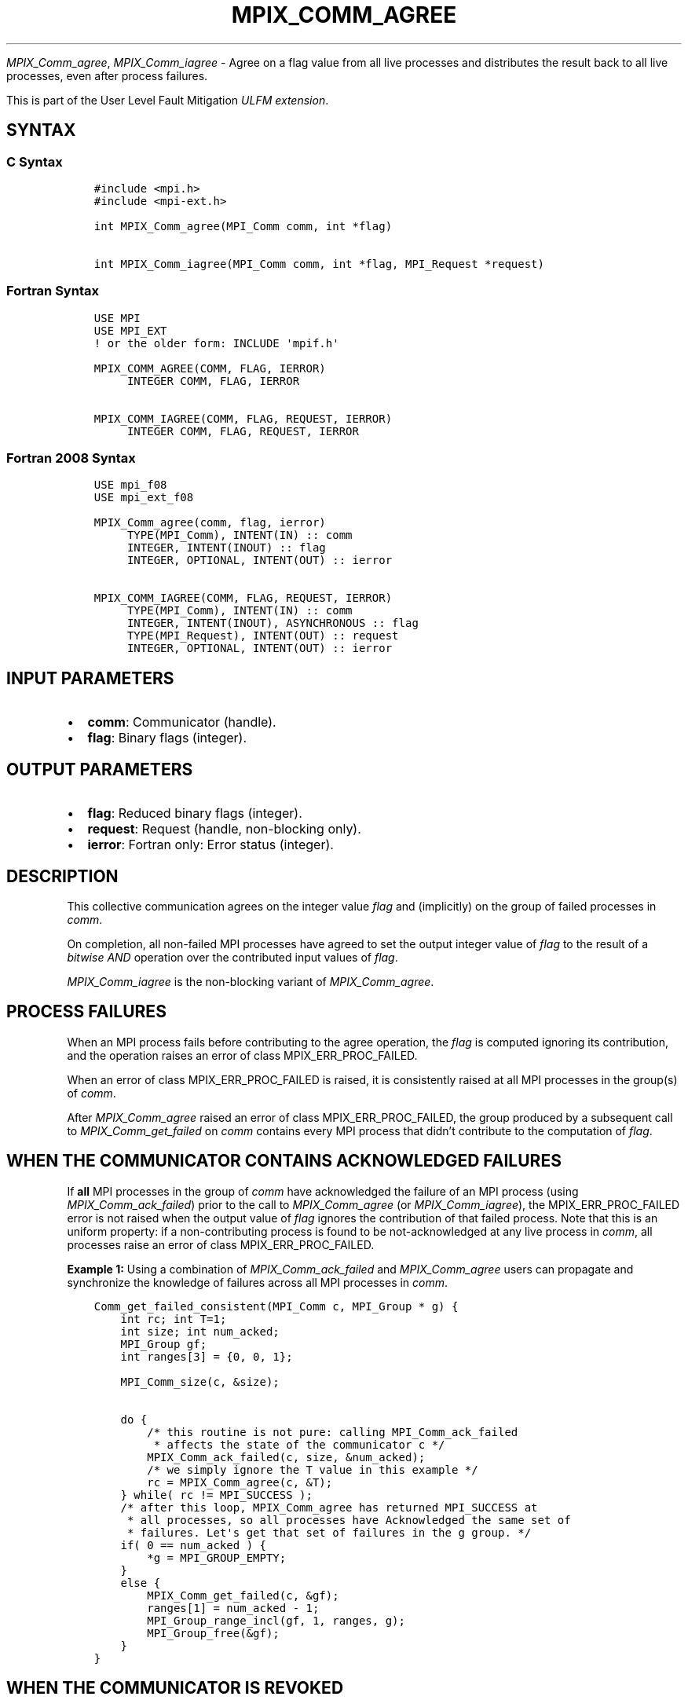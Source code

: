 .\" Man page generated from reStructuredText.
.
.TH "MPIX_COMM_AGREE" "3" "Nov 15, 2024" "" "Open MPI"
.
.nr rst2man-indent-level 0
.
.de1 rstReportMargin
\\$1 \\n[an-margin]
level \\n[rst2man-indent-level]
level margin: \\n[rst2man-indent\\n[rst2man-indent-level]]
-
\\n[rst2man-indent0]
\\n[rst2man-indent1]
\\n[rst2man-indent2]
..
.de1 INDENT
.\" .rstReportMargin pre:
. RS \\$1
. nr rst2man-indent\\n[rst2man-indent-level] \\n[an-margin]
. nr rst2man-indent-level +1
.\" .rstReportMargin post:
..
.de UNINDENT
. RE
.\" indent \\n[an-margin]
.\" old: \\n[rst2man-indent\\n[rst2man-indent-level]]
.nr rst2man-indent-level -1
.\" new: \\n[rst2man-indent\\n[rst2man-indent-level]]
.in \\n[rst2man-indent\\n[rst2man-indent-level]]u
..
.sp
\fI\%MPIX_Comm_agree\fP, \fI\%MPIX_Comm_iagree\fP \- Agree on a flag value
from all live processes and distributes the result back to all live
processes, even after process failures.
.sp
This is part of the User Level Fault Mitigation \fI\%ULFM extension\fP\&.
.SH SYNTAX
.SS C Syntax
.INDENT 0.0
.INDENT 3.5
.sp
.nf
.ft C
#include <mpi.h>
#include <mpi\-ext.h>

int MPIX_Comm_agree(MPI_Comm comm, int *flag)

int MPIX_Comm_iagree(MPI_Comm comm, int *flag, MPI_Request *request)
.ft P
.fi
.UNINDENT
.UNINDENT
.SS Fortran Syntax
.INDENT 0.0
.INDENT 3.5
.sp
.nf
.ft C
USE MPI
USE MPI_EXT
! or the older form: INCLUDE \(aqmpif.h\(aq

MPIX_COMM_AGREE(COMM, FLAG, IERROR)
     INTEGER COMM, FLAG, IERROR

MPIX_COMM_IAGREE(COMM, FLAG, REQUEST, IERROR)
     INTEGER COMM, FLAG, REQUEST, IERROR
.ft P
.fi
.UNINDENT
.UNINDENT
.SS Fortran 2008 Syntax
.INDENT 0.0
.INDENT 3.5
.sp
.nf
.ft C
USE mpi_f08
USE mpi_ext_f08

MPIX_Comm_agree(comm, flag, ierror)
     TYPE(MPI_Comm), INTENT(IN) :: comm
     INTEGER, INTENT(INOUT) :: flag
     INTEGER, OPTIONAL, INTENT(OUT) :: ierror

MPIX_COMM_IAGREE(COMM, FLAG, REQUEST, IERROR)
     TYPE(MPI_Comm), INTENT(IN) :: comm
     INTEGER, INTENT(INOUT), ASYNCHRONOUS :: flag
     TYPE(MPI_Request), INTENT(OUT) :: request
     INTEGER, OPTIONAL, INTENT(OUT) :: ierror
.ft P
.fi
.UNINDENT
.UNINDENT
.SH INPUT PARAMETERS
.INDENT 0.0
.IP \(bu 2
\fBcomm\fP: Communicator (handle).
.IP \(bu 2
\fBflag\fP: Binary flags (integer).
.UNINDENT
.SH OUTPUT PARAMETERS
.INDENT 0.0
.IP \(bu 2
\fBflag\fP: Reduced binary flags (integer).
.IP \(bu 2
\fBrequest\fP: Request (handle, non\-blocking only).
.IP \(bu 2
\fBierror\fP: Fortran only: Error status (integer).
.UNINDENT
.SH DESCRIPTION
.sp
This collective communication agrees on the integer value \fIflag\fP and
(implicitly) on the group of failed processes in \fIcomm\fP\&.
.sp
On completion, all non\-failed MPI processes have agreed to set the
output integer value of \fIflag\fP to the result of a \fIbitwise AND\fP
operation over the contributed input values of \fIflag\fP\&.
.sp
\fI\%MPIX_Comm_iagree\fP is the non\-blocking variant of \fI\%MPIX_Comm_agree\fP\&.
.SH PROCESS FAILURES
.sp
When an MPI process fails before contributing to the agree operation,
the \fIflag\fP is computed ignoring its contribution, and the operation
raises an error of class MPIX_ERR_PROC_FAILED.
.sp
When an error of class MPIX_ERR_PROC_FAILED is raised, it is consistently
raised at all MPI processes in the group(s) of \fIcomm\fP\&.
.sp
After \fI\%MPIX_Comm_agree\fP raised an error of class MPIX_ERR_PROC_FAILED,
the group produced by a subsequent call to \fI\%MPIX_Comm_get_failed\fP on
\fIcomm\fP contains every MPI process that didn’t contribute to the
computation of \fIflag\fP\&.
.SH WHEN THE COMMUNICATOR CONTAINS ACKNOWLEDGED FAILURES
.sp
If \fBall\fP MPI processes in the group of \fIcomm\fP have acknowledged the failure
of an MPI process (using \fI\%MPIX_Comm_ack_failed\fP) prior to the call to
\fI\%MPIX_Comm_agree\fP (or \fI\%MPIX_Comm_iagree\fP), the MPIX_ERR_PROC_FAILED
error is not raised when the output value of \fIflag\fP ignores the
contribution of that failed process. Note that this is an uniform property:
if a non\-contributing process is found to be not\-acknowledged at any live
process in \fIcomm\fP, all processes raise an error of class MPIX_ERR_PROC_FAILED.
.sp
\fBExample 1:\fP Using a combination of \fI\%MPIX_Comm_ack_failed\fP and
\fI\%MPIX_Comm_agree\fP users can propagate and synchronize the knowledge
of failures across all MPI processes in \fIcomm\fP\&.
.INDENT 0.0
.INDENT 3.5
.sp
.nf
.ft C
Comm_get_failed_consistent(MPI_Comm c, MPI_Group * g) {
    int rc; int T=1;
    int size; int num_acked;
    MPI_Group gf;
    int ranges[3] = {0, 0, 1};

    MPI_Comm_size(c, &size);

    do {
        /* this routine is not pure: calling MPI_Comm_ack_failed
         * affects the state of the communicator c */
        MPIX_Comm_ack_failed(c, size, &num_acked);
        /* we simply ignore the T value in this example */
        rc = MPIX_Comm_agree(c, &T);
    } while( rc != MPI_SUCCESS );
    /* after this loop, MPIX_Comm_agree has returned MPI_SUCCESS at
     * all processes, so all processes have Acknowledged the same set of
     * failures. Let\(aqs get that set of failures in the g group. */
    if( 0 == num_acked ) {
        *g = MPI_GROUP_EMPTY;
    }
    else {
        MPIX_Comm_get_failed(c, &gf);
        ranges[1] = num_acked \- 1;
        MPI_Group_range_incl(gf, 1, ranges, g);
        MPI_Group_free(&gf);
    }
}
.ft P
.fi
.UNINDENT
.UNINDENT
.SH WHEN THE COMMUNICATOR IS REVOKED
.sp
This function never raises an error of class MPIX_ERR_REVOKED.
The defined semantics of \fI\%MPIX_Comm_agree\fP are maintained when \fIcomm\fP
is revoked, or when the group of \fIcomm\fP contains failed MPI processes.
In particular, \fI\%MPIX_Comm_agree\fP is a collective operation, even
when \fIcomm\fP is revoked.
.SH WHEN COMMUNICATOR IS AN INTER-COMMUNICATOR
.sp
When the communicator is an inter\-communicator, the value of \fIflag\fP is
a \fIbitwise AND\fP operation over the values contributed by the remote
group.
.sp
When an error of class MPIX_ERR_PROC_FAILED is raised, it is consistently
raised at all MPI processes in the group(s) of \fIcomm\fP, that is, both
the local and remote groups of the inter\-communicator.
.SH ERRORS
.sp
Almost all MPI routines return an error value; C routines as the return result
of the function and Fortran routines in the last argument.
.sp
Before the error value is returned, the current MPI error handler associated
with the communication object (e.g., communicator, window, file) is called.
If no communication object is associated with the MPI call, then the call is
considered attached to MPI_COMM_SELF and will call the associated MPI error
handler. When MPI_COMM_SELF is not initialized (i.e., before
\fI\%MPI_Init\fP/\fI\%MPI_Init_thread\fP, after \fI\%MPI_Finalize\fP, or when using the Sessions
Model exclusively) the error raises the initial error handler. The initial
error handler can be changed by calling \fI\%MPI_Comm_set_errhandler\fP on
MPI_COMM_SELF when using the World model, or the mpi_initial_errhandler CLI
argument to mpiexec or info key to \fI\%MPI_Comm_spawn\fP/\fI\%MPI_Comm_spawn_multiple\fP\&.
If no other appropriate error handler has been set, then the MPI_ERRORS_RETURN
error handler is called for MPI I/O functions and the MPI_ERRORS_ABORT error
handler is called for all other MPI functions.
.sp
Open MPI includes three predefined error handlers that can be used:
.INDENT 0.0
.IP \(bu 2
\fBMPI_ERRORS_ARE_FATAL\fP
Causes the program to abort all connected MPI processes.
.IP \(bu 2
\fBMPI_ERRORS_ABORT\fP
An error handler that can be invoked on a communicator,
window, file, or session. When called on a communicator, it
acts as if \fI\%MPI_Abort\fP was called on that communicator. If
called on a window or file, acts as if \fI\%MPI_Abort\fP was called
on a communicator containing the group of processes in the
corresponding window or file. If called on a session,
aborts only the local process.
.IP \(bu 2
\fBMPI_ERRORS_RETURN\fP
Returns an error code to the application.
.UNINDENT
.sp
MPI applications can also implement their own error handlers by calling:
.INDENT 0.0
.IP \(bu 2
\fI\%MPI_Comm_create_errhandler\fP then \fI\%MPI_Comm_set_errhandler\fP
.IP \(bu 2
\fI\%MPI_File_create_errhandler\fP then \fI\%MPI_File_set_errhandler\fP
.IP \(bu 2
\fI\%MPI_Session_create_errhandler\fP then \fI\%MPI_Session_set_errhandler\fP or at \fI\%MPI_Session_init\fP
.IP \(bu 2
\fI\%MPI_Win_create_errhandler\fP then \fI\%MPI_Win_set_errhandler\fP
.UNINDENT
.sp
Note that MPI does not guarantee that an MPI program can continue past
an error.
.sp
See the \fI\%MPI man page\fP for a full list of \fI\%MPI error codes\fP\&.
.sp
See the Error Handling section of the MPI\-3.1 standard for
more information.
.sp
\fBSEE ALSO:\fP
.INDENT 0.0
.INDENT 3.5
.INDENT 0.0
.IP \(bu 2
\fI\%MPIX_Comm_is_revoked\fP
.IP \(bu 2
\fI\%MPIX_Comm_ack_failed\fP
.UNINDENT
.UNINDENT
.UNINDENT
.SH COPYRIGHT
2003-2024, The Open MPI Community
.\" Generated by docutils manpage writer.
.
